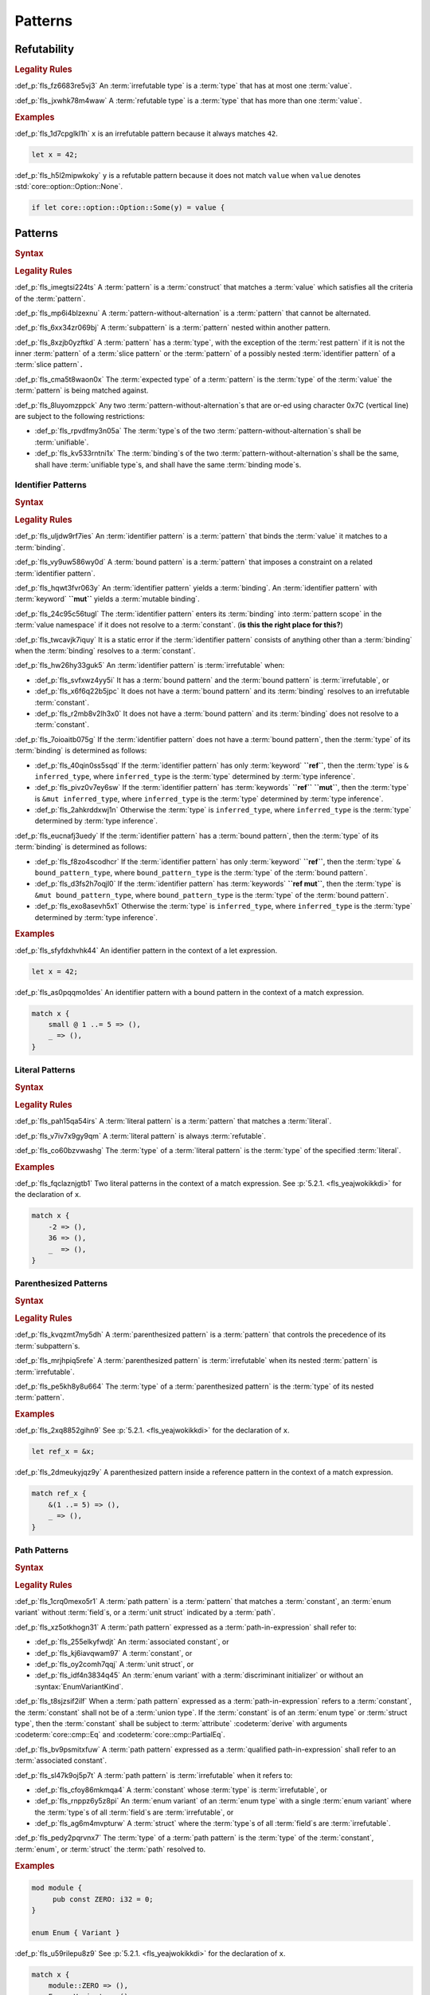 .. SPDX-License-Identifier: MIT OR Apache-2.0
   SPDX-FileCopyrightText: Critical Section GmbH

.. default-domain:: spec

Patterns
========

Refutability
------------

.. rubric:: Legality Rules

:def_p:`fls_fz6683re5vj3`
An :term:`irrefutable type` is a :term:`type` that has at most
one :term:`value`.

:def_p:`fls_jxwhk78m4waw`
A :term:`refutable type` is a :term:`type` that has more than one :term:`value`.

.. rubric:: Examples

:def_p:`fls_1d7cpglkl1h`
``x`` is an irrefutable pattern because it always matches ``42``.

.. code-block:: text

   let x = 42;


:def_p:`fls_h5l2mipwkoky`
``y`` is a refutable pattern because it does not match ``value`` when ``value``
denotes :std:`core::option::Option::None`.

.. code-block:: text

   if let core::option::Option::Some(y) = value {

Patterns
--------

.. rubric:: Syntax

.. syntax::

   Pattern ::=
       $$|$$? PatternWithoutAlternation ($$|$$ PatternWithoutAlternation)*

   PatternList ::=
       Pattern ($$,$$ Pattern)+ $$,$$?

   PatternWithoutAlternation ::=
       PatternWithoutRange
     | RangePattern

   PatternWithoutRange ::=
       IdentifierPattern
     | LiteralPattern
     | MacroInvocation
     | ParenthesizedPattern
     | PathPattern
     | ReferencePattern
     | RestPattern
     | SlicePattern
     | StructPattern
     | TuplePattern
     | TupleStructPattern
     | WildcardPattern

.. rubric:: Legality Rules

:def_p:`fls_imegtsi224ts`
A :term:`pattern` is a :term:`construct` that matches a :term:`value` which
satisfies all the criteria of the :term:`pattern`.

:def_p:`fls_mp6i4blzexnu`
A :term:`pattern-without-alternation` is a :term:`pattern` that cannot be
alternated.

:def_p:`fls_6xx34zr069bj`
A :term:`subpattern` is a :term:`pattern` nested within another pattern.

:def_p:`fls_8xzjb0yzftkd`
A :term:`pattern` has a :term:`type`, with the exception of the :term:`rest
pattern` if it is not the inner :term:`pattern` of a :term:`slice pattern`
or the :term:`pattern` of a possibly nested :term:`identifier pattern` of
a :term:`slice pattern`\ ``.``

:def_p:`fls_cma5t8waon0x`
The :term:`expected type` of a :term:`pattern` is the :term:`type` of
the :term:`value` the :term:`pattern` is being matched against.

:def_p:`fls_8luyomzppck`
Any two :term:`pattern-without-alternation`\ s that are or-ed using character
0x7C (vertical line) are subject to the following restrictions:

* :def_p:`fls_rpvdfmy3n05a`
  The :term:`type`\ s of the two :term:`pattern-without-alternation`\ s shall
  be :term:`unifiable`.

* :def_p:`fls_kv533rntni1x`
  The :term:`binding`\ s of the two :term:`pattern-without-alternation`\ s
  shall be the same, shall have :term:`unifiable type`\ s, and shall have the
  same :term:`binding mode`\ s.

Identifier Patterns
~~~~~~~~~~~~~~~~~~~

.. rubric:: Syntax

.. syntax::

   IdentifierPattern ::=
       $$ref$$? $$mut$$? Binding BoundPattern?

   BoundPattern ::=
       $$@$$ Pattern

.. rubric:: Legality Rules

:def_p:`fls_uljdw9rf7ies`
An :term:`identifier pattern` is a :term:`pattern` that binds the :term:`value`
it matches to a :term:`binding`.

:def_p:`fls_vy9uw586wy0d`
A :term:`bound pattern` is a :term:`pattern` that imposes a constraint on a
related :term:`identifier pattern`.

:def_p:`fls_hqwt3fvr063y`
An :term:`identifier pattern` yields a :term:`binding`. An :term:`identifier
pattern` with :term:`keyword` **``mut``** yields a :term:`mutable binding`.

:def_p:`fls_24c95c56tugl`
The :term:`identifier pattern` enters its :term:`binding` into :term:`pattern
scope` in the :term:`value namespace` if it does not resolve to
a :term:`constant`. (**is this the right place for this?**)

:def_p:`fls_twcavjk7iquy`
It is a static error if the :term:`identifier pattern` consists of
anything other than a :term:`binding` when the :term:`binding` resolves to
a :term:`constant`.

:def_p:`fls_hw26hy33guk5`
An :term:`identifier pattern` is :term:`irrefutable` when:

* :def_p:`fls_svfxwz4yy5i`
  It has a :term:`bound pattern` and the :term:`bound pattern`
  is :term:`irrefutable`, or

* :def_p:`fls_x6f6q22b5jpc`
  It does not have a :term:`bound pattern` and its :term:`binding` resolves to
  an irrefutable :term:`constant`.

* :def_p:`fls_r2mb8v2lh3x0`
  It does not have a :term:`bound pattern` and its :term:`binding` does not
  resolve to a :term:`constant`.

:def_p:`fls_7oioaitb075g`
If the :term:`identifier pattern` does not have a :term:`bound pattern`, then
the :term:`type` of its :term:`binding` is determined as follows:

* :def_p:`fls_40qin0ss5sqd`
  If the :term:`identifier pattern` has only :term:`keyword` **``ref``**,
  then the :term:`type` is ``& inferred_type``, where ``inferred_type`` is
  the :term:`type` determined by :term:`type inference`.

* :def_p:`fls_pivz0v7ey6sw`
  If the :term:`identifier pattern` has :term:`keywords` **``ref``**
  **``mut``**, then the :term:`type` is ``&mut inferred_type``, where
  ``inferred_type`` is the :term:`type` determined by :term:`type inference`.

* :def_p:`fls_2ahkrddxwj1n`
  Otherwise the :term:`type` is ``inferred_type``, where ``inferred_type`` is
  the :term:`type` determined by :term:`type inference`.

:def_p:`fls_eucnafj3uedy`
If the :term:`identifier pattern` has a :term:`bound pattern`, then
the :term:`type` of its :term:`binding` is determined as follows:

* :def_p:`fls_f8zo4scodhcr`
  If the :term:`identifier pattern` has only :term:`keyword` **``ref``**, then
  the :term:`type` ``& bound_pattern_type``, where ``bound_pattern_type`` is
  the :term:`type` of the :term:`bound pattern`.

* :def_p:`fls_d3fs2h7oqjl0`
  If the :term:`identifier pattern` has :term:`keywords` **``ref mut``**, then
  the :term:`type` is ``&mut bound_pattern_type``, where ``bound_pattern_type``
  is the :term:`type` of the :term:`bound pattern`.

* :def_p:`fls_exo8asevh5x1`
  Otherwise the :term:`type` is ``inferred_type``, where ``inferred_type`` is
  the :term:`type` determined by :term:`type inference`.

.. rubric:: Examples

:def_p:`fls_sfyfdxhvhk44`
An identifier pattern in the context of a let expression.

.. code-block:: text

   let x = 42;

:def_p:`fls_as0pqqmo1des`
An identifier pattern with a bound pattern in the context of a match expression.

.. code-block:: text

   match x {
       small @ 1 ..= 5 => (),
       _ => (),
   }

Literal Patterns
~~~~~~~~~~~~~~~~

.. rubric:: Syntax

.. syntax::

   LiteralPattern ::=
       BooleanLiteral
     | ByteLiteral
     | ByteStringLiteral
     | CharacterLiteral
     | $$-$$? NumericLiteral
     | RawByteStringLiteral
     | RawStringLiteral
     | SimpleStringLiteral

.. rubric:: Legality Rules

:def_p:`fls_pah15qa54irs`
A :term:`literal pattern` is a :term:`pattern` that matches a :term:`literal`.

:def_p:`fls_v7iv7x9gy9qm`
A :term:`literal pattern` is always :term:`refutable`.

:def_p:`fls_co60bzvwashg`
The :term:`type` of a :term:`literal pattern` is the :term:`type` of the
specified :term:`literal`.

.. rubric:: Examples

:def_p:`fls_fqclaznjgtb1`
Two literal patterns in the context of a match expression. See :p:`5.2.1.
<fls_yeajwokikkdi>` for the declaration of ``x``.

.. code-block:: text

   match x {
       -2 => (),
       36 => (),
       _  => (),
   }


Parenthesized Patterns
~~~~~~~~~~~~~~~~~~~~~~

.. rubric:: Syntax

.. syntax::

   ParenthesizedPattern ::=
       $$($$ Pattern $$)$$

.. rubric:: Legality Rules

:def_p:`fls_kvqzmt7my5dh`
A :term:`parenthesized pattern` is a :term:`pattern` that controls the
precedence of its :term:`subpattern`\ s.

:def_p:`fls_mrjhpiq5refe`
A :term:`parenthesized pattern` is :term:`irrefutable` when its
nested :term:`pattern` is :term:`irrefutable`.

:def_p:`fls_pe5kh8y8u664`
The :term:`type` of a :term:`parenthesized pattern` is the :term:`type` of its
nested :term:`pattern`.

.. rubric:: Examples

:def_p:`fls_2xq8852gihn9`
See :p:`5.2.1. <fls_yeajwokikkdi>` for the declaration of ``x``.

.. code-block:: text

   let ref_x = &x;

:def_p:`fls_2dmeukyjqz9y`
A parenthesized pattern inside a reference pattern in the context of a match
expression.

.. code-block:: text

   match ref_x {
       &(1 ..= 5) => (),
       _ => (),
   }

Path Patterns
~~~~~~~~~~~~~

.. rubric:: Syntax

.. syntax::

   PathPattern ::=
       PathInExpression
     | QualifiedPathInExpression

.. rubric:: Legality Rules

:def_p:`fls_1crq0mexo5r1`
A :term:`path pattern` is a :term:`pattern` that matches a :term:`constant`,
an :term:`enum variant` without :term:`field`\ s, or a :term:`unit struct`
indicated by a :term:`path`.

:def_p:`fls_xz5otkhogn31`
A :term:`path pattern` expressed as a :term:`path-in-expression` shall refer to:

* :def_p:`fls_255elkyfwdjt`
  An :term:`associated constant`, or

* :def_p:`fls_kj6iavqwam97`
  A :term:`constant`, or

* :def_p:`fls_oy2comh7qqj`
  A :term:`unit struct`, or

* :def_p:`fls_idf4n3834q45`
  An :term:`enum variant` with a :term:`discriminant initializer` or without
  an :syntax:`EnumVariantKind`.

:def_p:`fls_t8sjzsif2ilf`
When a :term:`path pattern` expressed as a :term:`path-in-expression` refers to
a :term:`constant`, the :term:`constant` shall not be of a :term:`union type`.
If the :term:`constant` is of an :term:`enum type` or :term:`struct type`, then
the :term:`constant` shall be subject to :term:`attribute` :codeterm:`derive`
with arguments :codeterm:`core::cmp::Eq` and :codeterm:`core::cmp::PartialEq`.

:def_p:`fls_bv9psmitxfuw`
A :term:`path pattern` expressed as a :term:`qualified path-in-expression` shall
refer to an :term:`associated constant`.

:def_p:`fls_sl47k9oj5p7t`
A :term:`path pattern` is :term:`irrefutable` when it refers to:

* :def_p:`fls_cfoy86mkmqa4`
  A :term:`constant` whose :term:`type` is :term:`irrefutable`, or

* :def_p:`fls_rnppz6y5z8pi`
  An :term:`enum variant` of an :term:`enum type` with a single :term:`enum
  variant` where the :term:`type`\ s of all :term:`field`\ s
  are :term:`irrefutable`, or

* :def_p:`fls_ag6m4mvpturw`
  A :term:`struct` where the :term:`type`\ s of all :term:`field`\ s
  are :term:`irrefutable`.

:def_p:`fls_pedy2pqrvnx7`
The :term:`type` of a :term:`path pattern` is the :term:`type` of
the :term:`constant`, :term:`enum`, or :term:`struct` the :term:`path` resolved
to.

.. rubric:: Examples

.. code-block:: text

   mod module {
   	pub const ZERO: i32 = 0;
   }

   enum Enum { Variant }


:def_p:`fls_u59rilepu8z9`
See :p:`5.2.1. <fls_yeajwokikkdi>` for the declaration of ``x``.

.. code-block:: text

   match x {
       module::ZERO => (),
       Enum::Variant => (),
       _  => (),
   }

Range Patterns
~~~~~~~~~~~~~~

.. rubric:: Syntax

.. syntax::

   RangePattern ::=
       HalfOpenRangePattern
     | InclusiveRangePattern
     | ObsoleteRangePattern

   HalfOpenRangePattern ::=
       RangePatternLowBound $$..$$

   InclusiveRangePattern ::=
       RangePatternLowBound $$..=$$ RangePatternHighBound

   ObsoleteRangePattern ::=
       RangePatternLowBound $$...$$ RangePatternHighBound

   RangePatternLowBound ::=
       RangePatternBound

   RangePatternHighBound ::=
       RangePatternBound

   RangePatternBound ::=
       ByteLiteral
     | CharacterLiteral

:def_p:`fls_i0rwx2txe158`
``  | **-**? NumericLiteral`` (**support for FloatingPointLiterals is being
deprecated**)

.. syntax::

     | PathInExpression
     | QualifiedPathInExpression

.. rubric:: Legality Rules

:def_p:`fls_okupyoav13rm`
A :term:`range pattern` is a :term:`pattern` that matches :term:`value`\ s which
fall within a range.

:def_p:`fls_jhchm7dy927k`
A :term:`half-open range pattern` is a :term:`range pattern` with only
a :term:`range pattern low bound`.

:def_p:`fls_q86j23iiqv8w`
An :term:`inclusive range pattern` is a :term:`range pattern` with both
a :term:`range pattern low bound` and a :term:`range pattern high bound`.

:def_p:`fls_akf9x5r6e0ta`
An :term:`obsolete range pattern` is a :term:`range pattern` that uses obsolete
syntax to express an :term:`inclusive range pattern`.

:def_p:`fls_vrpr6ttpfpal`
A :term:`range pattern bound` is a constraint on the range of a :term:`range
pattern`.

:def_p:`fls_nk48gregn3me`
A :term:`range pattern low bound` is a :term:`range pattern bound` that
specifies the start of a range.

:def_p:`fls_83v1xqbebs58`
A :term:`range pattern high bound` is a :term:`range pattern bound` that
specifies the end of a range.

:def_p:`fls_2hpuccwh2xml`
A :term:`half-open range pattern` shall appear within a :term:`parenthesized
pattern` when context is a :term:`slice pattern`.

:def_p:`fls_9kk81isk0mlp`
The :term:`range pattern low bound` of an :term:`inclusive range pattern` shall
be less than or equal to its :term:`range pattern high bound`.

:def_p:`fls_s2b5n4snc4d7`
An :term:`obsolete range pattern` is equivalent to an :term:`inclusive range
pattern`.

:def_p:`fls_4o4ge6x9a8rs`
A :term:`range pattern` is :term:`irrefutable` only when it spans the entire set
of possible :term:`value`\ s of a :term:`type`.

:def_p:`fls_6o995ak4hywq`
The :term:`type`\ s of the :term:`range pattern low bound` and the :term:`range
pattern high bound` of a :term:`range pattern` shall be :term:`unifiable`.

:def_p:`fls_3js1645tgh31`
The :term:`type` of a :term:`range pattern` is determined as follows:

* :def_p:`fls_wfqrbwrogjnq`
  If the :term:`range pattern` is expressed as an :term:`inclusive range
  pattern` or an :term:`obsolete range pattern`, then the :term:`type` is
  the :term:`unified type` of the :term:`type`\ s of the :term:`range pattern
  low bound` and the :term:`range pattern high bound`.

* :def_p:`fls_rgr7t33s0m7m`
  Otherwise the :term:`type` is the :term:`type` of the :term:`range pattern
  low bound`.

:def_p:`fls_5ey5mj8t8knd`
A :term:`path-in-expression` of a :term:`range pattern` shall refer to
a :term:`constant` of a :term:`scalar type`.

:def_p:`fls_z4js96mchcsv`
A :term:`qualified path-in-expression` of a :term:`range pattern` shall refer to
an :term:`associated constant` of a :term:`scalar type`.

.. rubric:: Examples

:def_p:`fls_3wwpq8i6mo2a`
Two range patterns in the context of a match expression. See :p:`5.2.1.
<fls_yeajwokikkdi>` for the declaration of ``x``.

.. code-block:: text

   match x {
       -30 ..= 2 => (),
       57 .. => (),
       _ => (),
   }

Reference Patterns
~~~~~~~~~~~~~~~~~~

.. rubric:: Syntax

.. syntax::

   ReferencePattern ::=
       $$&$$ $$mut$$? PatternWithoutRange

.. rubric:: Legality Rules

:def_p:`fls_fhahcc1mz2qh`
A :term:`reference pattern` is a :term:`pattern` that dereferences
a :term:`pointer` that is being matched.

:def_p:`fls_x0bmzl1315gq`
A :term:`reference pattern` is always :term:`irrefutable`.

:def_p:`fls_fedo8zhgpla5`
The :term:`type` of a :term:`reference pattern` is determined as follows:

* :def_p:`fls_30u9ij164ww3`
  If the :term:`reference pattern` appears with :term:`keyword`
  **``mut``**, then the :term:`type` is ``&mut pattern_without_range_type``,
  where ``pattern_without_range_type`` is the :term:`type` of
  the :syntax:`PatternWithoutRange`.

* :def_p:`fls_d1kc73hpncpo`
  If the :term:`reference pattern` appears without :term:`keyword`
  **``mut``**, then the :term:`type` is ``& pattern_without_range_type``,
  where ``pattern_without_range_type`` is the :term:`type` of
  the :syntax:`PatternWithoutRange`.

.. rubric:: Examples

:def_p:`fls_mpeuhov0umfa`
A reference pattern in the context of a match expression. See :p:`5.2.3.
<fls_yowuqu7bcu7b>` for the declaration of ``ref_x``.

.. code-block:: text

   match ref_x {
       &23 => (),
       _ => (),
   }

Rest Patterns
~~~~~~~~~~~~~

.. rubric:: Syntax

.. syntax::

   RestPattern ::=
       $$..$$

.. rubric:: Legality Rules

:def_p:`fls_eso51epfofxb`
A :term:`rest pattern` is a :term:`pattern` that matches zero or more elements
that have not already been matched.

:def_p:`fls_5a75a2y43uev`
A :term:`rest pattern` shall appear at most once within a :term:`slice pattern`,
an :term:`identifier pattern` of a :term:`slice pattern`, a :term:`tuple
pattern`, and a :term:`tuple struct pattern`.

:def_p:`fls_rsqyza99vl3x`
A :term:`rest pattern` is always :term:`irrefutable`.

:def_p:`fls_w1pw40phsv2o`
If a :term:`rest pattern` appears within a :term:`slice pattern` or
the :term:`identifier pattern` of a :term:`slice pattern`, then the :term:`type`
of the :term:`rest pattern` is determined as follows:

* :def_p:`fls_x8ylgxrf9ca`
  If the :term:`type` of the :term:`slice pattern` is an :term:`array type`,
  then the :term:`type` is ``[T; N]`` where ``T`` is the :term:`element type` of
  the :term:`array type`, and ``N`` is the :term:`array type`'s size minus the
  number of matched elements of the :term:`slice pattern`.

* :def_p:`fls_zgoke73xrhk3`
  If the :term:`type` of the :term:`slice pattern` is a :term:`slice type`, then
  the :term:`type` is that :term:`slice type`.

.. rubric:: Examples

:def_p:`fls_bdcv6rwx0fsv`
A rest pattern in an identifier pattern of a slice pattern, followed by a rest
pattern in a slice pattern.

.. code-block:: text

   match slice {
       [1, 5, .., 7] => (),
       [start, end @ ..] => (),
   }


:def_p:`fls_qz9guhlg19j3`
Rest patterns in tuple patterns.

.. syntax::


   match tuple {
       (1, .., y) => (),
       (.., 5) => (),
       (..) => (),
   }

Slice Patterns
~~~~~~~~~~~~~~

.. rubric:: Syntax

.. syntax::

   SlicePattern ::=
       $$[$$ PatternList? $$]$$

.. rubric:: Legality Rules

:def_p:`fls_qqiu594hki8g`
A :term:`slice pattern` is a :term:`pattern` that matches :term:`array`\ s of
fixed size and :term:`slice`\ s of dynamic size.

:def_p:`fls_h6x9xlxi7y5n`
A :term:`slice pattern` is :term:`irrefutable` when it refers to:

* :def_p:`fls_jbmxu7y5fnm6`
  An :term:`array`, where each :term:`subpattern` is :term:`irrefutable`, or

* :def_p:`fls_r78zzw7yyg34`
  A :term:`slice`, where the :syntax:`PatternList` consists of a
  single :term:`rest pattern`, or a single possibly nested :term:`identifier
  pattern` whose last :term:`bound pattern` is a :term:`rest pattern`.

:def_p:`fls_ndor56nou676`
The :term:`type` of a :term:`slice pattern` is the same as the :term:`expected
type`.

.. rubric:: Examples

.. syntax::


   let v = vec![1, 2, 3];


:def_p:`fls_9yuobz1jsehf`
A slice pattern in the context of a match expression.

.. syntax::


   match v {
       [a, b, c] => (),
       _ => ()
   }


Struct Patterns
~~~~~~~~~~~~~~~

.. rubric:: Syntax

.. syntax::

   StructPattern ::=
       RecordStructPattern
     | TupleStructPattern
     | UnitStructPattern

   RecordStructPattern ::=
       DeconstructionType $${$$ RecordStructDeconstructor? $$}$$

   RecordStructDeconstructor ::=
       RecordStructRestPattern
     | RecordStructFieldDeconstructorList
     | RecordStructIndexedFieldDeconstructorList

   RecordStructRestPattern ::=
       OuterAttributeOrDoc* RestPattern

   RecordStructFieldDeconstructorList ::=
       RecordStructFieldDeconstructor (, RecordStructFieldDeconstructor)* (, RecordStructRestPattern | ,?)

   RecordStructFieldDeconstructor ::=
       OuterAttributeOrDoc* (
           NamedDeconstructor
         | ShorthandDeconstructor
       )

   NamedDeconstructor ::=
       Identifier $$:$$ Pattern

   ShorthandDeconstructor ::=
       $$ref$$? $$mut$$? Binding

   RecordStructIndexedFieldDeconstructorList ::=
       IndexedDeconstructor (, IndexedDeconstructor)* (, RecordStructRestPattern | ,?)

   IndexedDeconstructor ::=
       OuterAttributeOrDoc* TupleIndex $$:$$ Pattern
   TupleStructPattern ::=
       DeconstructionType $$($$ PatternList? $$)$$
   UnitStructPattern ::=
       DeconstructionType
   DeconstructionType ::=
       PathInExpression


.. rubric:: Legality Rules

:def_p:`fls_e093i77g3ju7`
A :term:`struct pattern` is a :term:`pattern` that matches a :term:`struct`.

:def_p:`fls_mqhest816lo2`
A :term:`tuple struct pattern` is a :term:`struct pattern` that
matches :term:`enum variant`\ s and :term:`tuple struct`\ s.

:def_p:`fls_d8cyh5v25s0x`
A :term:`union pattern` is a :term:`record struct pattern` that matches
a :term:`union`.

:def_p:`fls_aolvi75ck60i`
A :term:`unit struct pattern` is a :term:`struct pattern` that matches
a :term:`unit struct`.

:def_p:`fls_77qdyt1lpd`
An :term:`indexed deconstructor` is a :term:`construct` that matches the
position of a :term:`field` of a :term:`tuple`.

:def_p:`fls_khhozbtc23l1`
A :term:`named deconstructor` is a :term:`construct` that matches
the :term:`name` of a :term:`field` of a :term:`struct`.

:def_p:`fls_1zi6zmayw792`
A :term:`shorthand deconstructor` is a :term:`construct` that matches
the :term:`name` of a :term:`field` of a :term:`struct`.

:def_p:`fls_8ersn39rt5pd`
The :term:`deconstruction type` indicates the :term:`type` of the :term:`struct`
being deconstructed by a :term:`struct pattern`.

:def_p:`fls_tfwwrovxeomp`
A :syntax:`RecordStructPattern` without
a :syntax:`RecordStructIndexedFieldDeconstructorList` is a :term:`record struct
pattern`.

:def_p:`fls_1tjp0z3v9ukg`
A :syntax:`TupleStructPattern` and a :syntax:`RecordStructPattern` without
a :syntax:`RecordStructFieldDeconstructorList` are :term:`tuple struct pattern`\
s.

:def_p:`fls_y8qclm82nun8`
A :syntax:`RecordStructPattern` with
a :syntax:`RecordStructFieldDeconstructorList` is a :term:`union pattern`.

:def_p:`fls_j1lux391rmgg`
A :syntax:`UnitStructPattern` and a :syntax:`RecordStructPattern`
without a :syntax:`RecordStructFieldDeconstructorList` and
a :syntax:`RecordStructIndexedFieldDeconstructorList` are :term:`unit struct
pattern`\ s.

:def_p:`fls_dkpavvfewzy`
A syntax belonging to multiple constructor groups shall be disambiguated by
its deconstruction type. If the deconstruction type does not match any of the
deconstructor groups it is a static error.

:def_p:`fls_wi3yo3z5mn5w`
A :term:`shorthand deconstructor` binds the :term:`value` of a
matched :term:`field` to a :term:`variable`. A :term:`shorthand deconstructor`
with :term:`keyword` **``mut``** yields a :term:`mutable` :term:`variable`.

:def_p:`fls_g5t53fj9ghk0`
It is a static error if a :term:`shorthand deconstructor` has
only :term:`keyword` **``ref``** or :term:`keywords` **``ref``** **``mut``**,
and its :term:`variable` shadows a :term:`constant`.

:def_p:`fls_5vjoxrgeq3bg`
A :term:`struct pattern` is :term:`irrefutable` when all of
its :term:`subpattern`\ s are :term:`irrefutable`.

Record Struct Patterns
^^^^^^^^^^^^^^^^^^^^^^

.. rubric:: Legality Rules

:def_p:`fls_y10l03ogbs1s`
The :term:`deconstruction type` of a :term:`record struct pattern` shall resolve
to a :term:`record struct type`.

:def_p:`fls_tzbjwdk0xxui`
A :term:`named deconstructor` matches a :term:`field` of
the :term:`deconstruction type` when its :term:`identifier` and the :term:`name`
of the :term:`field` are the same. Such a :term:`named deconstructor` is
a :def_term:`matched named deconstructor`.

:def_p:`fls_n5xx6urvj7xg`
The :term:`type` of a :term:`named deconstructor` and the :term:`type` of a
matched :term:`field` shall be :term:`unifiable`.

:def_p:`fls_njzp6q2kfjb8`
A :term:`shorthand deconstructor` matches a :term:`field` of
the :term:`deconstruction type` when its :term:`name` and the :term:`name`
of the :term:`field` are the same. Such a :term:`shorthand deconstructor` is
a :def_term:`matched shorthand deconstructor`.

:def_p:`fls_emq0uil5w7xm`
The :term:`type` of a :term:`shorthand deconstructor` and the :term:`type` of
the matched :term:`field` shall be :term:`unifiable`.

:def_p:`fls_vai6qhy39zmz`
A :term:`shorthand deconstructor` is equivalent to a :term:`named deconstructor`
where the :term:`name` of the :term:`shorthand deconstructor` denotes
the :term:`identifier` of the :term:`named deconstructor` and the entire content
of the :term:`shorthand deconstructor` denotes the pattern of the :term:`named
deconstructor`.

:def_p:`fls_pzvz6l540atp`
For each :term:`field` of the :term:`deconstruction type`, the :term:`record
struct deconstructor` shall either:

* :def_p:`fls_uoedp3g89mg`
  Contain a :term:`matched named deconstructor`, or

* :def_p:`fls_rspzc5jqbysa`
  Contain a :term:`matched shorthand deconstructor`, or

* :def_p:`fls_2l9wbc8sqtlo`
  Has a :syntax:`RecordStructRestPattern` or
  a :syntax:`RecordStructFieldDeconstructorList` with
  a :syntax:`RecordStructRestPattern`.

.. rubric:: Examples

.. syntax::


   struct Struct {
   	field: u32,
   	other: u32,
   }

   let Struct { field, other };
   let Struct { field, .. };
   let Struct { .. };

Tuple Struct Patterns
^^^^^^^^^^^^^^^^^^^^^

.. rubric:: Legality Rules

:def_p:`fls_ec0o57hwg8ic`
The :term:`deconstruction type` of a :term:`tuple struct pattern` shall resolve
to a :term:`tuple struct type`.

:def_p:`fls_3e2zaeqo1s96`
A :term:`tuple struct pattern` shall contain one :term:`subpattern` for
each :term:`field` of the :term:`deconstruction type`.

:def_p:`fls_w936pvga6lgn`
A :term:`subpattern` of a :term:`tuple struct pattern` matches a :term:`field`
of the :term:`deconstruction type` when its position and the position of
the :term:`field` in the :term:`deconstruction type` are the same. Such
a :term:`subpattern` is a :def_term:`matched subpattern`.

:def_p:`fls_aeh8bzh59m05`
The :term:`type` of the :term:`subpattern` of a :term:`tuple struct pattern` and
the :term:`type` of the matched :term:`field` shall be :term:`unifiable`.

:def_p:`fls_s7u5ghr13ib7`
An :term:`index deconstructor` matches a :term:`field` of
the :term:`deconstruction type` when its :term:`tuple index` and the position
of the :term:`field` in the :term:`deconstruction type` are the same. Such
an :term:`index deconstructor` is a :def_term:`matched index deconstructor`.

:def_p:`fls_x33civd9eptg`
For each :term:`field` of the :term:`deconstruction type`, the :term:`tuple
struct deconstructor` shall either:

* :def_p:`fls_gr3kc7k1j2ou`
  Contain a :term:`matched index deconstructor`, or

* :def_p:`fls_oc293y7fmn9f`
  Contain a :term:`matched subpattern`, or

* :def_p:`fls_n5w52m48v8fh`
  Has a ``:term:`RecordStructRestPattern`.``

.. rubric:: Examples

.. syntax::


   struct Tuple(u32, f32);

   let Tuple(first, second);
   let Tuple(first, ..);
   let Tuple(..);

Union Patterns
^^^^^^^^^^^^^^

.. rubric:: Legality Rules

:def_p:`fls_eytubf3jp1vy`
The :term:`deconstruction type` of a :term:`union pattern` shall resolve to
a :term:`union type`.

:def_p:`fls_51yggy3rohm8`
The :syntax:`RecordStructFieldDeconstructorList` of a :term:`union pattern`
shall contain exactly one :syntax:`RecordStructFieldDeconstructor` and
no :syntax:`RecordStructRestPattern`.

:def_p:`fls_cb5au9tab68o`
For the single :term:`field` of the :term:`deconstruction type`, a :term:`union
deconstructor` shall either:

* :def_p:`fls_r0d6w9di8ega`
  Contain a :term:`matched named deconstructor`, or

* :def_p:`fls_sm8o7cfb3q1k`
  Contain a :term:`matched shorthand deconstructor`.

.. rubric:: Examples

.. syntax::


   union Union {
   	int: u32,
   	float: f32,
   }

   unsafe {
   let Union { int } = Union { int: 0 };
   }

Unit Struct Patterns
^^^^^^^^^^^^^^^^^^^^

.. rubric:: Legality Rules

:def_p:`fls_9ilkcejibsjd`
The :term:`deconstruction type` of a :term:`unit struct deconstructor` shall
resolve to a :term:`unit struct type`.

.. rubric:: Examples

.. syntax::


   struct Empty;

   let Empty = Empty;
   let Empty = Empty{};

Tuple Patterns
~~~~~~~~~~~~~~

.. rubric:: Syntax

.. syntax::

   TuplePattern ::=
       $$($$ TuplePatternElementList? $$)$$
   TuplePatternElementList ::=
       Pattern $$,$$
     | PatternList
     | RestPattern

.. rubric:: Legality Rules

:def_p:`fls_e2manugp4e0b`
A :term:`tuple pattern` is a :term:`pattern` that matches a :term:`tuple` which
satisfies all criteria defined by its :term:`subpattern`\ s.

:def_p:`fls_xk8udu4k61kj`
A :term:`tuple pattern` is :term:`irrefutable` when all of
its :term:`subpattern`\ s are :term:`irrefutable`.

:def_p:`fls_yhcaz6v49ub2`
The :term:`type` of a :term:`tuple pattern` is the :term:`type` of
the :term:`tuple` being destructured.

.. rubric:: Examples

.. code-block:: text

   let pair = (1, "two");


:def_p:`fls_8r81vtv5hnrd`
A tuple pattern in the context of a let statement.

.. syntax::


   let (first, second) = pair;

Wildcard Patterns
~~~~~~~~~~~~~~~~~

.. rubric:: Syntax

.. syntax::

   WildcardPattern ::=
       $$_$$

.. rubric:: Legality Rules

:def_p:`fls_dreny9e0ei6r`
A :term:`wildcard pattern` is a :term:`pattern` that matches any
single :term:`value`.

:def_p:`fls_42fye1v0th8l`
A :term:`wildcard pattern` is always :term:`irrefutable`.

:def_p:`fls_b87mvrcc13f2`
The :term:`type` of a :term:`wildcard pattern` is the :term:`type` of
the :term:`value` it matches.

.. rubric:: Examples

:def_p:`fls_j3u6x1ensrbe`
A wildcard pattern in the context of a let statement. See :p:`5.2.10.
<fls_fo48m62q2y0v>` for the declaration of ``pair``.

.. code-block:: text

   let (first, _) = pair;

Binding Modes
-------------

.. rubric:: Syntax

.. syntax::

   Binding ::=
       Name

.. rubric:: Legality Rules

:def_p:`fls_vnh9wfrvumdz`
A :term:`binding` is a :term:`variable` of an :term:`identifier pattern` or
a :term:`shorthand deconstructor` that binds a matched :term:`value`.

:def_p:`fls_jrv4ghj4fr20`
A :def_term:`binding pattern` is either an :term:`identifier pattern` or
a :term:`shorthand deconstructor`.

:def_p:`fls_dqe75i8h2fie`
A :def_term:`non-reference pattern` is any :term:`pattern` except
non-:term:`binding pattern`\ s, :term:`path pattern`\ s, :term:`reference
pattern`\ s, and :term:`wildcard pattern`\ s.

:def_p:`fls_y3wuvj1y5j20`
If a :term:`binding pattern` does not explicitly specify :term:`keyword`
**``ref``**, :term:`keyword` **``mut``**, or :term:`keyword`\ s **``ref
mut``**, then its :term:`binding mode` uses the current :term:`binding mode`
of :term:`pattern matching`.

:def_p:`fls_55jtzh6a292x`
Initially, the :term:`binding mode` of a :term:`binding` is "by value".

:def_p:`fls_qcaf2kup7zn0`
During the process of :term:`pattern matching`, each time a :term:`reference`
is matched against a non-:term:`reference pattern`, the :term:`reference` is
dereferenced and the :term:`binding mode` is updated as follows:

* :def_p:`fls_6acdqz8rwnn`
  If the :term:`reference` is an :term:`immutable reference`, then
  the :term:`binding mode` is updated to "by reference".

* :def_p:`fls_tv0avib387bv`
  If the :term:`reference` is a :term:`mutable reference` and the :term:`binding
  mode` is "by value", then the :term:`binding mode` is updated to "by mutable
  reference".

:def_p:`fls_dbgmwldye42e`
The process repeats if the dereferenced :term:`value` is a :term:`reference`.

.. rubric:: Dynamic Semantics

:def_p:`fls_t34oqarwcusu`
A :term:`binding pattern`\ s binds its :term:`binding` to a
matched :term:`value` as follows:

* :def_p:`fls_7gxb74u1np36`
  If the :term:`binding mode` is "by reference" or the :term:`binding pattern`
  appears only with :term:`keyword` **``ref``**, then the :term:`binding` is
  bound to a :term:`reference` of the matched :term:`value`.

* :def_p:`fls_7y56d0ulxomf`
  If the :term:`binding mode` is "by mutable reference" or the :term:`binding
  pattern` appears with keywords **``ref``** **``mut``**, then
  the :term:`binding` is bound to a :term:`mutable reference` of the
  matched :term:`value`.

* :def_p:`fls_pxvtqxke1enp`
  If the :term:`binding mode` is "by value", then the :term:`binding`
  is bound to a copy of the matched :term:`value` if its :term:`type`
  implements the :codeterm:`core::marker::Copy` :term:`trait`, otherwise
  the :term:`binding` is bound to the move of the matched :term:`value`.

Pattern Matching
----------------

.. rubric:: Dynamic Semantics

:def_p:`fls_tlwr4u7bjhh5`
:term:`Pattern matching` that involves a :term:`pattern` and a
context :term:`value` proceeds as follows:

#. :def_p:`fls_67ajub7d2b4c`
   For each :term:`pattern-without-alternation` of the :term:`pattern`

#.    #. :def_p:`fls_62626ws222op`
         If the :term:`pattern-without-alternation` is an :term:`identifier
         pattern`, then perform :term:`identifier pattern matching`.

#.    #. :def_p:`fls_q0z46h1gnzez`
         If the :term:`pattern-without-alternation` is a :term:`literal
         pattern`, then perform :term:`literal pattern matching`.

#.    #. :def_p:`fls_1r0vm6rg13o9`
         If the :term:`pattern-without-alternation` is a :term:`parenthesized
         pattern`, then perform :term:`parenthesized pattern matching`.

#.    #. :def_p:`fls_am5h8r887bz5`
         If the :term:`pattern-without-alternation` is a :term:`path pattern`,
         then perform :term:`path pattern matching`.

#.    #. :def_p:`fls_eppmiloh7bgg`
         If the :term:`pattern-without-alternation` is a :term:`range pattern`,
         then perform :term:`range pattern matching`.

#.    #. :def_p:`fls_gwc08xayno7q`
         If the :term:`pattern-without-alternation` is a :term:`reference
         pattern`, then perform :term:`reference pattern matching`.

#.    #. :def_p:`fls_19iygu12s315`
         If the :term:`pattern-without-alternation` is a :term:`slice pattern`,
         then perform :term:`slice pattern matching`.

#.    #. :def_p:`fls_r307spfk6cs9`
         If the :term:`pattern-without-alternation` is a :term:`struct pattern`,
         then perform :term:`struct pattern matching`.

#.    #. :def_p:`fls_drb114dtvlpt`
         If the :term:`pattern-without-alternation` is a :term:`tuple pattern`,
         then perform :term:`tuple pattern matching`.

#.    #. :def_p:`fls_qhdofvbso3gl`
         If the :term:`pattern-without-alternation` is a :term:`tuple struct
         pattern`, then perform :term:`tuple struct pattern matching`.

#.    #. :def_p:`fls_uxysntb3u03j`
         If the :term:`pattern-without-alternation` is a :term:`wildcard
         pattern`, then perform :term:`wildcard pattern matching`.

#.    #. :def_p:`fls_wh201rmh6u6d`
         Otherwise :term:`pattern matching` fails.

:def_p:`fls_vstdqifqipbh`
Only the :term:`binding`\ s of a matched :term:`pattern-without-alternation` are
introduced to the corresponding :term:`scope`.

Identifier Pattern Matching
~~~~~~~~~~~~~~~~~~~~~~~~~~~

.. rubric:: Legality Rules

:def_p:`fls_6y3avalctjm`
An :term:`identifier pattern` with :term:`keyword` **``ref``** shall require
that the context :term:`value` is a :term:`place expression`.

:def_p:`fls_4f3lzw64myhk`
An :term:`identifier pattern` with :term:`keyword` **``mut``** shall require
that the context :term:`value` is a :term:`mutable place expression`.

.. rubric:: Dynamic Semantics

:def_p:`fls_wauqwmdbcpna`
:def_term:`Identifier pattern matching` proceeds as follows:

#. :def_p:`fls_3jyog8n6x2aa`
   If the :term:`identifier pattern` has a :term:`bound pattern`, then

#.    #. :def_p:`fls_w637uvlbzsyo`
         Performed :term:`pattern matching` with the :term:`bound pattern` and
         the same context :term:`value`.

#.    #. :def_p:`fls_arz8ik3gf6u4`
         If matching the :term:`bound pattern` fails, then matching fails.

#. :def_p:`fls_u6o5ndnezwbe`
   The context :term:`value` is bound to the :term:`binding` of
   the :term:`identifier pattern` according to the :term:`binding mode`.

#. :def_p:`fls_h1er04t0yta7`
   Matching succeeds.

Literal Pattern Matching
~~~~~~~~~~~~~~~~~~~~~~~~

.. rubric:: Dynamic Semantics

:def_p:`fls_fqkhhgushje9`
:def_term:`Literal pattern matching` proceeds as follows:

#. :def_p:`fls_m01eo9sa55s`
   If the :term:`literal` of the :term:`literal pattern` and the
   context :term:`value` are equal, then matching succeeds.

#. :def_p:`fls_294jtwbfq3p9`
   Otherwise matching fails.

Parenthesized Pattern Matching
~~~~~~~~~~~~~~~~~~~~~~~~~~~~~~

.. rubric:: Dynamic Semantics

:def_p:`fls_jajvvwoy3399`
:def_term:`Parenthesized pattern matching` performs :term:`pattern matching`
with its :term:`subpattern` and the same context :term:`value`.

Path Pattern Matching
~~~~~~~~~~~~~~~~~~~~~

.. rubric:: Dynamic Semantics

:def_p:`fls_4faltss0xbn4`
:def_term:`Path pattern matching` proceeds as follows:

#. :def_p:`fls_fqt5w3qsykca`
   If the :term:`constant` the :term:`path` of the :term:`path pattern` resolved
   to and the context :term:`value` are equal, then matching succeeds.

#. :def_p:`fls_h3y8r4298s53`
   Otherwise matching fails.

Range Pattern Matching
~~~~~~~~~~~~~~~~~~~~~~

.. rubric:: Dynamic Semantics

:def_p:`fls_mrh9vfdek5fi`
:def_term:`Range pattern matching` proceeds as follows:

#. :def_p:`fls_7nxkgls0a5os`
   If the :term:`range pattern` is expressed as a :term:`half-open range
   pattern` and the context :term:`value` is in the inclusive range from
   the :term:`range pattern low bound` to the maximum :term:`value` of
   the :term:`range pattern low bound`'s :term:`type`, then matching succeeds.

#. :def_p:`fls_6kgj2fjccoig`
   If the :term:`range pattern` is expressed as either an :term:`inclusive range
   pattern` or an :term:`obsolete range pattern` and the context :term:`value`
   is in the inclusive range from the :term:`range pattern low bound` to
   the :term:`range pattern high bound`, then matching succeeds.

#. :def_p:`fls_n4t3xah1pk7i`
   Otherwise matching fails.

Reference Pattern Matching
~~~~~~~~~~~~~~~~~~~~~~~~~~

.. rubric:: Dynamic Semantics

:def_p:`fls_ysfgdzaiww8z`
:def_term:`Reference pattern matching` proceeds as follows:

#. :def_p:`fls_7rxnxd4ybxbt`
   Dereference the context :term:`value`.

#. :def_p:`fls_l2nwz166curc`
   Perform :term:`pattern matching` with its :term:`subpattern` and the
   dereferenced :term:`value`.

Slice Pattern Matching
~~~~~~~~~~~~~~~~~~~~~~

.. rubric:: Dynamic Semantics

:def_p:`fls_hzyv4ofu0ny`
:def_term:`Slice pattern matching` proceeds as follows if the expected type is
a :term:`slice type`:

#. :def_p:`fls_69bnxrtj0nar`
   If the number of :term:`subpattern`\ s of the :term:`slice pattern` is
   greater than the length of the context :term:`value`, then matching fails.

#. :def_p:`fls_twhwiy213ibf`
   If the number of :term:`subpattern`\ s of the :term:`slice pattern`
   is less than the size of the context :term:`value` and one of
   those :term:`subpattern`\ s is not a :term:`rest pattern`, then matching
   fails.

#. :def_p:`fls_ei7y4ul6n6hu`
   For each :term:`subpattern` of the :term:`slice pattern`

#.    #. :def_p:`fls_ad2jud5h1rfp`
         Perform :term:`pattern matching` with the :term:`subpattern` and
         the corresponding :term:`value` from the context :term:`value`,
         ignoring :term:`rest pattern`\ s.

#.    #. :def_p:`fls_pc97m47p34wq`
         If matching the :term:`subpattern` fails, then matching fails.

Struct Pattern Matching
~~~~~~~~~~~~~~~~~~~~~~~

.. rubric:: Dynamic Semantics

:def_p:`fls_evuhau2rwm8i`
:def_term:`Struct pattern matching` proceeds as follows:

#. :def_p:`fls_osc8aj1htgqo`
   If the number of :term:`subpattern`\ s of the :term:`struct pattern` is
   greater than the number of :term:`field`\ s of the context :term:`value`,
   then matching fails.

#. :def_p:`fls_bde1hpvrosui`
   If the number of :term:`subpattern`\ s of the :term:`struct pattern` is less
   than the number of :term:`field`\ s of the context :term:`value` and one
   of those :term:`subpattern`\ s is not a :term:`rest pattern`, then matching
   fails.

#. :def_p:`fls_447s4hc07ozn`
   For each :term:`subpattern` of the :term:`struct pattern`

#.    #. :def_p:`fls_vfdb1i5l41yk`
         If the :term:`subpattern` is a :term:`shorthand deconstructor`, then
         the corresponding :term:`field` of the context :term:`value` is bound
         to the :term:`binding` of the :term:`shorthand deconstructor` according
         to the :term:`binding mode`.

#.    #. :def_p:`fls_yfk52fr7trw3`
         Otherwise perform :term:`pattern matching` with the :term:`subpattern`
         and the corresponding :term:`field` from the context :term:`value`,
         ignoring :term:`rest pattern`\ s.

#.    #. :def_p:`fls_6sdcykdrpe5d`
         If matching the :term:`subpattern` fails, then matching fails.

Tuple Pattern Matching
~~~~~~~~~~~~~~~~~~~~~~

.. rubric:: Dynamic Semantics

:def_p:`fls_w4xypnrnhycb`
:def_term:`Tuple pattern matching` proceeds as follows:

#. :def_p:`fls_9lujsrwrrvqs`
   If the number of :term:`subpattern`\ s of the :term:`tuple pattern` is
   greater than the number of :term:`field`\ s of the context :term:`value`,
   then matching fails.

#. :def_p:`fls_wsd605jlyzs2`
   If the number of :term:`subpattern`\ s of the :term:`tuple pattern` is less
   than the number of :term:`field`\ s of the context :term:`value` and one
   of those :term:`subpattern`\ s is not a :term:`rest pattern`, then matching
   fails.

#. :def_p:`fls_vnx1bpval595`
   For each :term:`subpattern` of the :term:`tuple pattern`

#.    #. :def_p:`fls_dzf32f40y7fr`
         Perform :term:`pattern matching` with the :term:`subpattern` and
         the corresponding :term:`field` from the context :term:`value`,
         ignoring :term:`rest pattern`\ s.

#.    #. :def_p:`fls_krl32txvxxkz`
         If matching the :term:`subpattern` fails, then matching fails.

Tuple Struct Pattern Matching
~~~~~~~~~~~~~~~~~~~~~~~~~~~~~

.. rubric:: Dynamic Semantics

:def_p:`fls_dexg9g9cct30`
:def_term:`Tuple struct pattern matching` proceeds as follows:

#. :def_p:`fls_daj9ds77r27b`
   If the number of :term:`subpattern`\ s of the :term:`tuple struct pattern`
   is greater than the number of :term:`field`\ s of the context :term:`value`,
   then matching fails.

#. :def_p:`fls_z8dqrgmk24n0`
   If the number of :term:`subpattern`\ s of the :term:`tuple struct pattern` is
   less than the number of :term:`field`\ s of the context :term:`value` and one
   of those :term:`subpattern`\ s is not a :term:`rest pattern`, then matching
   fails.

#. :def_p:`fls_boc7juqj69hw`
   For each :term:`subpattern` of the :term:`tuple struct pattern`

#.    #. :def_p:`fls_4dr1stiw82v9`
         Otherwise perform :term:`pattern matching` with the :term:`subpattern`
         and the corresponding :term:`field` from the context :term:`value`,
         ignoring :term:`rest pattern`\ s.

#.    #. :def_p:`fls_h14emtt6iyk3`
         If matching the :term:`subpattern` fails, then matching fails.

Wildcard Pattern Matching
~~~~~~~~~~~~~~~~~~~~~~~~~

.. rubric:: Dynamic Semantics

:def_p:`fls_dvk7r1gf7pwp`
:def_term:`Wildcard pattern matching` proceeds as follows:

#. :def_p:`fls_e0uprihqn1y6`
   The context :term:`value` is matched unconditionally.

#. :def_p:`fls_ljcq2vyo052q`
   Matching succeeds.

